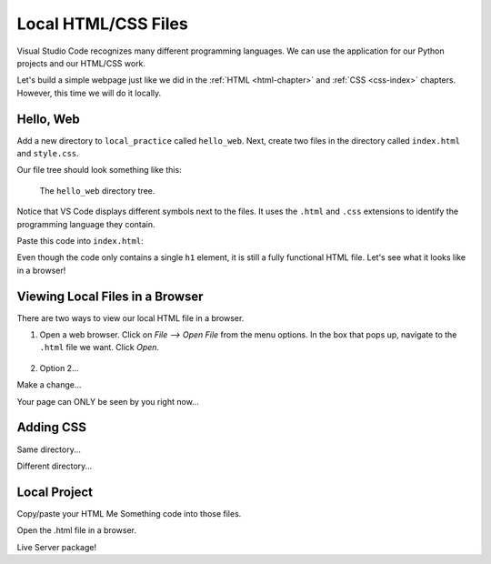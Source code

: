 Local HTML/CSS Files
====================

Visual Studio Code recognizes many different programming languages. We can use
the application for our Python projects and our HTML/CSS work.

Let's build a simple webpage just like we did in the :ref:`HTML <html-chapter>`
and :ref:`CSS <css-index>` chapters. However, this time we will do it locally.

Hello, Web
----------

Add a new directory to ``local_practice`` called ``hello_web``. Next, create
two files in the directory called ``index.html`` and ``style.css``.

Our file tree should look something like this:

.. figure:: figures/html-file-tree.png
   :alt: File tree for the hello_web directory. It contains the index.html and style.css files.

   The ``hello_web`` directory tree.

Notice that VS Code displays different symbols next to the files. It uses the
``.html`` and ``.css`` extensions to identify the programming language they
contain.

Paste this code into ``index.html``:

.. sourcecode:: html
   :linenos:

   <!DOCTYPE html>
   <html>
      <head>
         <meta charset="utf-8">
         <meta name="viewport" content="width=device-width">
         <title>Hello, Web!</title>

      </head>
      <body>
         <h1>Hello, Local Webpage!</h1>
      </body>
   </html>

Even though the code only contains a single ``h1`` element, it is still a fully
functional HTML file. Let's see what it looks like in a browser!

Viewing Local Files in a Browser
--------------------------------

There are two ways to view our local HTML file in a browser.

#. Open a web browser. Click on *File --> Open File* from the menu options. In
   the box that pops up, navigate to the ``.html`` file we want. Click *Open*.

   .. figure:: figures/open-html-file.png
      :alt: File menu and dialog box for opening a local file in a browser.

#. Option 2...

Make a change...

Your page can ONLY be seen by you right now...

Adding CSS
----------

Same directory...

Different directory...

Local Project
-------------

Copy/paste your HTML Me Something code into those files.

Open the .html file in a browser.

Live Server package!
